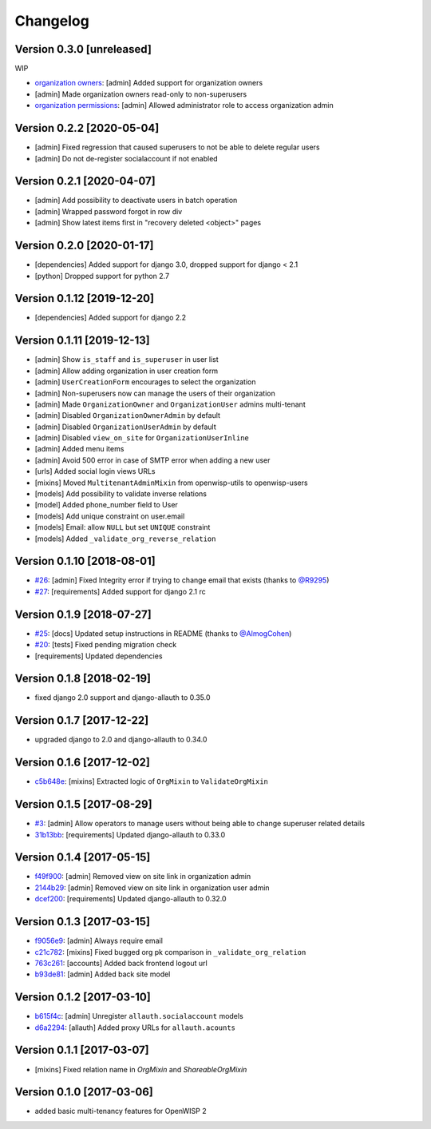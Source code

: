 Changelog
=========

Version 0.3.0 [unreleased]
--------------------------

WIP

- `organization owners <https://github.com/openwisp/openwisp-users#organization-owners>`_:
  [admin] Added support for organization owners
- [admin] Made organization owners read-only to non-superusers
- `organization permissions <https://github.com/openwisp/openwisp-users#organization-permissions>`_:
  [admin] Allowed administrator role to access organization admin

Version 0.2.2 [2020-05-04]
--------------------------

- [admin] Fixed regression that caused superusers to
  not be able to delete regular users
- [admin] Do not de-register socialaccount if not enabled

Version 0.2.1 [2020-04-07]
--------------------------

- [admin] Add possibility to deactivate users in batch operation
- [admin] Wrapped password forgot in row div
- [admin] Show latest items first in "recovery deleted <object>" pages

Version 0.2.0 [2020-01-17]
---------------------------

- [dependencies] Added support for django 3.0, dropped support for django < 2.1
- [python] Dropped support for python 2.7

Version 0.1.12 [2019-12-20]
---------------------------

- [dependencies] Added support for django 2.2

Version 0.1.11 [2019-12-13]
---------------------------

- [admin] Show ``is_staff`` and ``is_superuser`` in user list
- [admin] Allow adding organization in user creation form
- [admin] ``UserCreationForm`` encourages to select the organization
- [admin] Non-superusers now can manage the users of their organization
- [admin] Made ``OrganizationOwner`` and ``OrganizationUser`` admins multi-tenant
- [admin] Disabled ``OrganizationOwnerAdmin`` by default
- [admin] Disabled ``OrganizationUserAdmin`` by default
- [admin] Disabled ``view_on_site`` for ``OrganizationUserInline``
- [admin] Added menu items
- [admin] Avoid 500 error in case of SMTP error when adding a new user
- [urls] Added social login views URLs
- [mixins] Moved ``MultitenantAdminMixin`` from openwisp-utils to openwisp-users
- [models] Add possibility to validate inverse relations
- [model] Added phone_number field to User
- [models] Add unique constraint on user.email
- [models] Email: allow ``NULL`` but set ``UNIQUE`` constraint
- [models] Added ``_validate_org_reverse_relation``

Version 0.1.10 [2018-08-01]
---------------------------

- `#26 <https://github.com/openwisp/openwisp-users/pull/26>`_:
  [admin] Fixed Integrity error if trying to change email that exists
  (thanks to `@R9295 <https://github.com/R9295>`_)
- `#27 <https://github.com/openwisp/openwisp-users/issues/27>`_:
  [requirements] Added support for django 2.1 rc

Version 0.1.9 [2018-07-27]
--------------------------

- `#25 <https://github.com/openwisp/openwisp-users/pull/25>`_:
  [docs] Updated setup instructions in README
  (thanks to `@AlmogCohen <https://github.com/AlmogCohen>`_)
- `#20 <https://github.com/openwisp/openwisp-users/issues/20>`_:
  [tests] Fixed pending migration check
- [requirements] Updated dependencies

Version 0.1.8 [2018-02-19]
--------------------------

- fixed django 2.0 support and django-allauth to 0.35.0

Version 0.1.7 [2017-12-22]
--------------------------

- upgraded django to 2.0 and django-allauth to 0.34.0

Version 0.1.6 [2017-12-02]
--------------------------

- `c5b648e <https://github.com/openwisp/openwisp-users/commit/c5b648e>`_:
  [mixins] Extracted logic of ``OrgMixin`` to ``ValidateOrgMixin``

Version 0.1.5 [2017-08-29]
--------------------------

- `#3 <https://github.com/openwisp/openwisp-users/issues/3>`_:
  [admin] Allow operators to manage users without being
  able to change superuser related details
- `31b13bb <https://github.com/openwisp/openwisp-users/commit/31b13bb>`_:
  [requirements] Updated django-allauth to 0.33.0

Version 0.1.4 [2017-05-15]
--------------------------

- `f49f900 <https://github.com/openwisp/openwisp-users/commit/f49f900>`_:
  [admin] Removed view on site link in organization admin
- `2144b29 <https://github.com/openwisp/openwisp-users/commit/2144b29>`_:
  [admin] Removed view on site link in organization user admin
- `dcef200 <https://github.com/openwisp/openwisp-users/commit/dcef200>`_:
  [requirements] Updated django-allauth to 0.32.0

Version 0.1.3 [2017-03-15]
--------------------------

- `f9056e9 <https://github.com/openwisp/openwisp-users/commit/f9056e9>`_:
  [admin] Always require email
- `c21c782 <https://github.com/openwisp/openwisp-users/commit/c21c782>`_:
  [mixins] Fixed bugged org pk comparison in ``_validate_org_relation``
- `763c261 <https://github.com/openwisp/openwisp-users/commit/763c261>`_:
  [accounts] Added back frontend logout url
- `b93de81 <https://github.com/openwisp/openwisp-users/commit/b93de81>`_:
  [admin] Added back site model

Version 0.1.2 [2017-03-10]
--------------------------

- `b615f4c <https://github.com/openwisp/openwisp-users/commit/b615f4c>`_:
  [admin] Unregister ``allauth.socialaccount`` models
- `d6a2294 <https://github.com/openwisp/openwisp-users/commit/d6a2294>`_:
  [allauth] Added proxy URLs for ``allauth.acounts``

Version 0.1.1 [2017-03-07]
--------------------------

- [mixins] Fixed relation name in `OrgMixin` and `ShareableOrgMixin`

Version 0.1.0 [2017-03-06]
--------------------------

- added basic multi-tenancy features for OpenWISP 2
